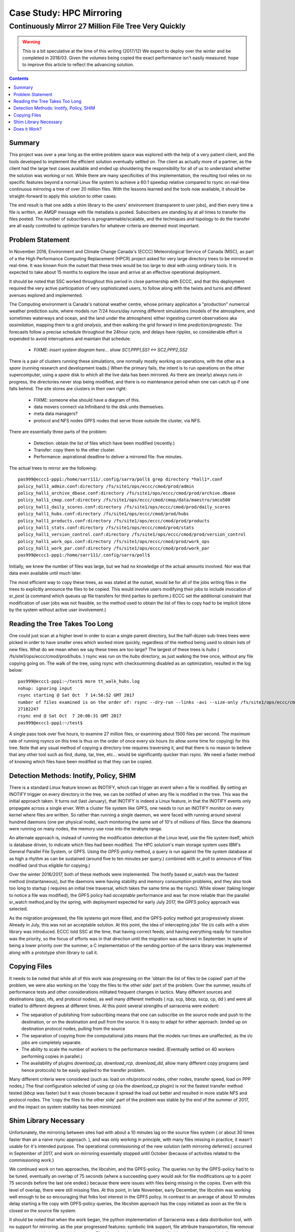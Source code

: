 ===========================
 Case Study: HPC Mirroring 
===========================

-------------------------------------------------------
 Continuously Mirror 27 Million File Tree Very Quickly
-------------------------------------------------------

.. warning::
   This is a bit speculative at the time of this writing (2017/12) We expect to deploy over the winter
   and be completed in 2018/03. Given the volumes being copied the exact performance isn't easily measured.
   hope to improve this article to reflect the advancing solution.

.. contents::


Summary
-------

This project was over a year long as the entire problem space was explored with the help of a very patient
client, and the tools developed to implement the efficient solution eventually settled on. The client
as actually more of a partner, as the client had the large test cases available and ended up shouldering
the responsibility for all of us to understand whether the solution was working or not.  While there 
are many specificities of this implementation, the resulting tool relies on no specific features beyond a 
normal Linux file system to achieve a 60:1 speedup relative compared to rsync on real-time continuous 
mirroring a tree of over 20 million files. With the lessons learned and the tools now available, 
it should be straight-forward to apply this solution to other cases.

The end result is that one adds a shim library to the users' environment (transparent to user jobs), and 
then every time a file is written, an AMQP message with file metadata is posted. Subscribers are 
standing by at all times to transfer the files posted.  The number of subscribers is programmable/scalable, 
and the techniques and topology to do the transfer are all easily controlled to optimize 
transfers for whatever criteria are deemed most important.


Problem Statement
-----------------

In November 2016, Environment and Climate Change Canada's (ECCC) Meteorological Service of Canada (MSC), 
as part of a the High Performance Computing Replacement (HPCR) project asked for very large directory 
trees to be mirrored in real-time. It was known from the outset that these trees would be too large to 
deal with using ordinary tools. It is expected to take about 15 months to explore the issue and 
arrive at an effective operational deployment.

It should be noted that SSC worked throughout this period in close partnership with ECCC, and that this
deployment required the very active participation of very sophisticated users, to follow along with
the twists and turns and different avenues explored and implemented.

The Computing environment is Canada's national weather centre, whose primary applicaiton a "production" numerical 
weather prediction suite, where models run 7/24 hours/day running different simulations (models of the atmosphere, 
and sometimes waterways and ocean, and the land under the atmosphere) either ingesting current observations 
aka *assimilation*, mapping them to a grid *analysis*, and then walking the grid forward in 
time *prediction/prognostic*. The forecasts follow a precise schedule throughout the 24hour cycle, and 
delays have ripples, so considerable effort is expended to avoid interruptions and maintain that schedule.

 * *FIXME: insert system diagram here... show SC1,PPP1,SS1 <-> SC2,PPP2,SS2* 

There is a pair of clusters running these simulations, one normally mostly working on operations,
with the other as a *spare* (running research and development loads.)  When the primary fails,
the intent is to run operations on the other supercomputer, using a *spare* disk to which all the
live data has been mirrored. As there are (nearly) always runs in progress, the directories never 
stop being modified, and there is no maintenance period when one can catch up if one falls behind.
The site stores are clusters in their own right:

 * FIXME: someone else should have a diagram of this.
 * data movers connect via Infiniband to the disk units themselves.
 * meta data managers?
 * protocol and NFS nodes GPFS nodes that serve those outside the cluster, via NFS.

There are essentially three parts of the problem:
 
 * Detection: obtain the list of files which have been modified (recently.)
 * Transfer: copy them to the other cluster.
 * Performance: aspirational deadline to deliver a mirrored file: five minutes.
 
The actual trees to mirror are the following::
 
 pas999@eccc1-ppp1:/home/sarr111/.config/sarra/poll$ grep directory *hall1*.conf
 policy_hall1_admin.conf:directory /fs/site1/ops/eccc/cmod/prod/admin
 policy_hall1_archive_dbase.conf:directory /fs/site1/ops/eccc/cmod/prod/archive.dbase
 policy_hall1_cmop.conf:directory /fs/site1/ops/eccc/cmod/cmop/data/maestro/smco500
 policy_hall1_daily_scores.conf:directory /fs/site1/ops/eccc/cmod/prod/daily_scores
 policy_hall1_hubs.conf:directory /fs/site1/ops/eccc/cmod/prod/hubs
 policy_hall1_products.conf:directory /fs/site1/ops/eccc/cmod/prod/products
 policy_hall1_stats.conf:directory /fs/site1/ops/eccc/cmod/prod/stats
 policy_hall1_version_control.conf:directory /fs/site1/ops/eccc/cmod/prod/version_control
 policy_hall1_work_ops.conf:directory /fs/site1/ops/eccc/cmod/prod/work_ops
 policy_hall1_work_par.conf:directory /fs/site1/ops/eccc/cmod/prod/work_par
 pas999@eccc1-ppp1:/home/sarr111/.config/sarra/poll$ 
 
Initially, we knew the number of files was large, but we had no knowledge of the actual amounts involved.
Nor was that data even available until much later.

The most efficient way to copy these trees, as was stated at the outset, would be for all of the jobs 
writing files in the trees to explicitly announce the files to be copied. This would involve users 
modifying their jobs to include invocation of sr_post (a command which queues up file transfers for 
third parties to perform.) ECCC set the additional constraint that modification of user jobs was 
not feasible, so the method used to obtain the list of files to copy had to be implicit (done by the 
system without active user involvement.)
 
Reading the Tree Takes Too Long
-------------------------------

One could just scan at a higher level in order to scan a single parent directory, but the half-dozen 
sub-trees trees were picked in order to have smaller ones which worked more quickly, regardless of the 
method being used to obtain lists of new files. What do we mean when we say these trees are too large? 
The largest of these trees is *hubs* ( /fs/site1/ops/eccc/cmod/prod/hubs. ) rsync was run on the *hubs* 
directory, as just walking the tree once, without any file copying going on. The walk of the tree, using 
rsync with checksumming disabled as an optimization, resulted in the log below::
 
 pas999@eccc1-ppp1:~/test$ more tt_walk_hubs.log
 nohup: ignoring input
 rsync starting @ Sat Oct  7 14:56:52 GMT 2017
 number of files examined is on the order of: rsync --dry-run --links -avi --size-only /fs/site1/ops/eccc/cmod/prod/hubs /fs/site2/ops/eccc/cmod/prod/hubs |& wc -l
 27182247
 rsync end @ Sat Oct  7 20:06:31 GMT 2017
 pas999@eccc1-ppp1:~/test$
 
A single pass took over five hours, to examine 27 million files, or examining about 1500 files per second. 
The maximum rate of running rsyncs on this tree is thus on the order of once every six hours (to allow some 
time for copying) for this tree. Note that any usual method of copying a directory tree requires traversing 
it, and that there is no reason to believe that any other tool such as find, dump, tar, tree, etc... would 
be significantly quicker than rsync. We need a faster method of knowing which files have been modified 
so that they can be copied.  

Detection Methods: Inotify, Policy, SHIM
-----------------------------------------

There is a standard Linux feature known as INOTIFY, which can trigger an event when a file is modified. By setting an INOTIFY trigger on every directory in the tree, we can be notified of when any file is modified in the tree. This was the initial approach taken. It turns out (last January), that INOTIFY is indeed a Linux feature, in that the INOTIFY events only propagate across a single erver. With a cluster file system like GPFS, one needs to run an INOTIFY monitor on every kernel where files are written. So rather than running a single daemon, we were faced with running around several hundred daemons (one per physical node), each monitoring the same set of 10's of millions of files. Since the deamons were running on many nodes, the memory use rose into the terabyte range. 
 
An alternate approach is, instead of running the modification detection at the Linux level, use the file system itself, which is database driven, to indicate which files had been modified. The HPC solution's main storage system uses IBM's General Parallel File System, or GPFS.  Using the *GPFS-policy* method, a query is run against the file system database at as high a rhythm as can be sustained (around five to ten minutes per query.) combined with sr_poll to announce of files modified (and thus eligible for copying.)
 
Over the winter 2016/2017, both of these methods were implemented. The Inotify based sr_watch was the fastest method (instantaneous), but the daemons were having stability and memory consumption problems, and they also took too long to startup ( requires an initial tree traversal, which takes the same time as the rsync). While slower (taking longer to notice a file was modified), the GPFS policy had *acceptable* performance and was far more reliable than the parallel sr_watch method,and by the spring, with deployment expected for early July 2017, the GPFS policy approach was selected.
 
As the migration progressed, the file systems got more filled, and the GPFS-policy method got progressively slower. Already in July, this was not an acceptable solution. At this point, the idea of intercepting jobs' file i/o calls with a shim library was introduced. ECCC told SSC at the time, that having correct feeds, and having everything ready for transition was the priority, so the focus of efforts was in that direction until the migration was achieved in September. In spite of being a lower priority over the summer, a C implementation of the sending portion of the sarra library was implemented along with a prototype shim library to call it.
 
Copying Files
-------------

It needs to be noted that while all of this work was progressing on the 'obtain the list of files to be copied' part of the problem, we were 
also working on the 'copy the files to the other side' part of the problem. Over the summer, results of performance tests and other 
considerations militated frequent changes in tactics. Many different sources and destinations (ppp, nfs, and protocol nodes), as well many 
different methods ( rcp, scp, bbcp, sscp, cp, dd ) and were all trialled to different degrees at different times. At this point several 
strengths of sarracenia were evident:

* The separation of publishing from subscribing means that one can subscribe on the source node and push to the destination, or on the
  destination and pull from the source. It is easy to adapt for either approach. (ended up on destination protocol nodes, pulling from the source 
* The separation of copying from the computational jobs means that the models run times are unaffected, as the i/o jobs are completely separate.
* The ability to scale the number of workers to the performance needed.  (Eventually settled on 40 workers performing copies in parallel.)
* The availability of plugins *download_cp*, *download_rcp*, *download_dd*, allow many different copy programs (and hence protocols) to be easily
  applied to the transfer problem.

Many different criteria were considered (such as: load on nfs/protocol nodes, other nodes, transfer speed, load on PPP nodes,) The final configuration 
selected of using *cp* (via the *download_cp* plugin) is not the fastest transfer method tested (*bbcp* was faster) but it was chosen because it 
spread the load out better and resulted in more stable NFS and protocol nodes. The 'copy the files to the other side' part of the problem was 
stable by the end of the summer of 2017, and the impact on system stability has been minimized.
 
Shim Library Necessary
----------------------

Unfortunately, the mirroring between sites had with about a 10 minutes lag on the source files 
system ( or about 30 times faster than an a naive rsync approach. ), and was only working in principle, with 
many files missing in practice, it wasn't usable for it's intended purpose. The operational commissioning of the new solution (with mirroring 
deferred.) occurred in September of 2017, and work on mirroring essentially stopped until October (because of activities related to 
the commissioning work.)

We continued work on two approaches, the libcshim, and the GPFS-policy. The queries run by the GPFS-policy had to to be tuned, eventually 
an overlap of 75 seconds (where a succeeding query would ask for file modifications up to a point 75 seconds before the last one 
ended.) because there were issues with files being missing in the copies. Even with this level of overlap, there were still missing 
files. At this point, in late November, early December, the libcshim was working well enough to be so encouraging that folks lost 
interest in the GPFS policy. In contrast to an average of about 10 minutes delay starting a file copy with GPFS-policy queries, 
the libcshim approach has the copy initiated as soon as the file is closed on the source file system.

It should be noted that when the work began, the python implementation of Sarracenia was a data distribution tool, with no support for mirroring.
as the year progressed features:  symbolic link support, file attribute transportation, file removal support were added to the initial package.
The idea of periodic processing (called heartbeats) was added, first to detect failures of clients (by seeing idle logs) but later to initiate
garbage collection for the duplicates cache, memory use policing, and complex error recovery. The use case precipitated many improvements in
the application, including a second implementation in C for environments where the requisite python3 environment was difficult to establish, or
where efficiency was paramount (the libc-shim case.)

Does it Work?
-------------

The question naturally arose, if the directory tree cannot be traversed, how do we know that the source and destination trees are the same?
A program to pick random files on the source tree is used to feed an sr_poll, which then adjusts the path to compare it to the same file
on the destination. Over a large number of samples, we get a quantification of how accurate the copy is. The plugin for this comparison
is still in development.  

* FIXME: include links to plugins

In December 2017, the software for the libcshim approach looks ready, it is deployed in some small parallel (non-operational runs.) It is
expected that in January 2018, more parallel runs will be tried, and it should proceed to operations this winter. It is expected that the
delay in files appearing on the second file system will be on the order of five minutes after they are written on the source tree, 
or 60 times faster than rsync.

